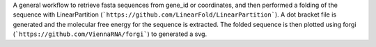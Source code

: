 A general workflow to retrieve fasta sequences from gene_id or coordinates, and then performed a folding of the sequence with LinearPartition (```https://github.com/LinearFold/LinearPartition```). A dot bracket file is generated and the molecular free energy for the sequence is extracted. The folded sequence is then plotted using forgi (```https://github.com/ViennaRNA/forgi```) to generated a svg.
